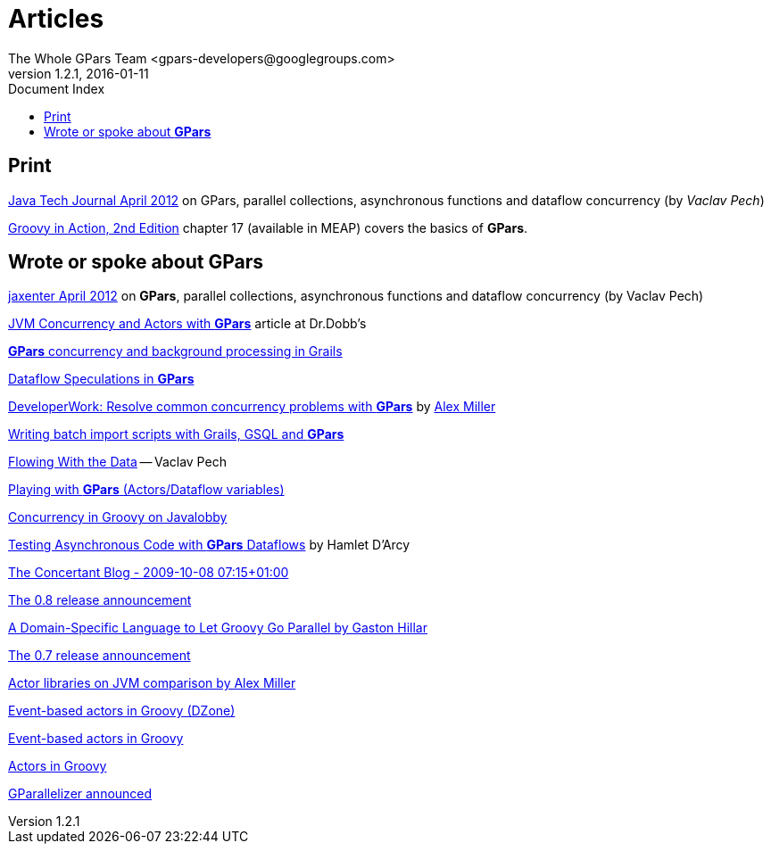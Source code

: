 = GPars - Groovy Parallel Systems
The Whole GPars Team <gpars-developers@googlegroups.com>
v1.2.1, 2016-01-11
:linkattrs:
:linkcss:
:toc: right
:toc-title: Document Index
:icons: font
:source-highlighter: coderay
:docslink: http://gpars.website/[GPars Documentation]
:description: GPars is a multi-paradigm concurrency framework offering several mutually cooperating high-level concurrency abstractions.
:doctitle: Articles

== Print

https://jaxenter.com/tutorial-gpars-making-parallel-systems-groovy-and-java-friendly-104729.html[Java Tech Journal April 2012] on GPars, parallel collections, asynchronous functions and dataflow concurrency (by _Vaclav Pech_)

http://www.manning.com/koenig2[Groovy in Action, 2nd Edition] chapter 17 (available in MEAP) covers the basics of *GPars*.

== Wrote or spoke about *GPars*

http://jaxenter.com/tutorial-gpars-making-parallel-systems-groovy-and-java-friendly-43529.html[jaxenter April 2012] on *GPars*, parallel collections, asynchronous functions and dataflow concurrency (by Vaclav Pech)

http://drdobbs.com/high-performance-computing/229402193[JVM Concurrency and Actors with *GPars*] article at Dr.Dobb's

http://www.dzone.com/links/r/concurrency_and_background_tasks_in_grails.html[*GPars* concurrency and background processing in Grails]

http://www.jroller.com/vaclav/entry/dataflow_speculations[Dataflow Speculations in *GPars*]

http://www.ibm.com/developerworks/java/library/j-gpars/index.html[DeveloperWork: Resolve common concurrency problems with *GPars*] by http://tech.puredanger.com/[Alex Miller]

http://fbflex.wordpress.com/2010/06/11/writing-batch-import-scripts-with-grails-gsql-and-gpars/[Writing batch import scripts with Grails, GSQL and *GPars*]

http://java.dzone.com/articles/flowing-data[Flowing With the Data] -- Vaclav Pech

http://wordpress.transentia.com.au/wordpress/2010/03/05/playing-with-gpars/[Playing with *GPars* (Actors/Dataflow
variables)]

http://java.dzone.com/articles/dont-be-afraid-try-gpars[Concurrency in Groovy on Javalobby]

http://hamletdarcy.blogspot.com/2010/02/testing-asynchronous-code-with-gpars.html[Testing Asynchronous Code with *GPars*
Dataflows] by Hamlet D'Arcy

http://www.concertant.com/blog/2009-10-08-07-15[The Concertant Blog - 2009-10-08 07:15+01:00]

http://groovy.dzone.com/announcements/gparalelizer-08-released[The 0.8 release announcement]

http://www.ddj.com/go-parallel/blog/archives/2009/06/a_domainspecifi.html[A Domain-Specific Language to Let Groovy Go Parallel by Gaston Hillar]

http://www.jroller.com/vaclav/entry/another_milestone_for_gparallelizer_the[The 0.7 release announcement]

http://www.javaworld.com/javaworld/jw-03-2009/jw-03-actor-concurrency2.html[Actor libraries on JVM comparison by Alex
Miller]

http://groovy.dzone.com/news/event-based-actors-groovy[Event-based actors in Groovy (DZone)]

http://www.jroller.com/vaclav/entry/event_based_actors_in_groovy[Event-based actors in Groovy]

http://www.jroller.com/vaclav/entry/groovy_actors_in_gparallelizer_concurrency[Actors in Groovy]

http://www.jroller.com/vaclav/entry/gparallelizer_made_available[GParallelizer announced]

